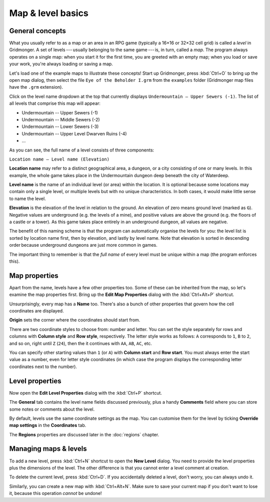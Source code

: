 ******************
Map & level basics
******************

General concepts
================

What you usually refer to as a map or an area in an RPG game (typically a 16×16 or 32×32 cell grid) is called a *level* in Gridmonger. A set of levels --- usually belonging to the same game --- is, in turn, called a *map*.  The program always operates on a single map: when you start it for the first time, you are greeted with an empty map; when you load or save your work, you're always loading or saving a map.

Let's load one of the example maps to illustrate these concepts! Start up Gridmonger, press :kbd:`Ctrl+O` to bring up the open map dialog, then select the file ``Eye of the Beholder I.grm`` from the ``examples`` folder (Gridmonger map files have the ``.grm`` extension).

Click on the level name dropdown at the top that currently displays ``Undermountain – Upper Sewers (-1)``. The list of all levels that comprise this map will appear:

* Undermountain -- Upper Sewers (-1)
* Undermountain -- Middle Sewers (-2)
* Undermountain -- Lower Sewers (-3)
* Undermountain -- Upper Level Dwarven Ruins (-4)
* ...

As you can see, the full name of a level consists of three components:

``Location name – Level name (Elevation)``

**Location name** may refer to a distinct geographical area, a dungeon, or a city consisting of one or many levels. In this example, the whole game takes place in the Undermountain dungeon deep beneath the city of Waterdeep.

**Level name** is the name of an individual level (or area) within the location. It is optional because some locations may contain only a single level, or multiple levels but with no unique characteristics. In both cases, it would make little sense to name the level.

**Elevation** is the elevation of the level in relation to the ground. An elevation of zero means ground level (marked as ``G``). Negative values are underground (e.g. the levels of a mine), and positive values are above the ground (e.g. the floors of a castle or a tower). As this game takes place entirely in an underground dungeon, all values are negative.

The benefit of this naming scheme is that the program can automatically organise the levels for you: the level list is sorted by location name first, then by elevation, and lastly by level name. Note that elevation is sorted in descending order because underground dungeons are just more common in games.

The important thing to remember is that the *full name* of every level must be unique within a map (the program enforces this).

Map properties
==============

Apart from the name, levels have a few other properties too. Some of these can be inherited from the map, so let's examine the map properties first. Bring up the **Edit Map Properties** dialog with the :kbd:`Ctrl+Alt+P` shortcut.

Unsurprisingly, every map has a **Name** too. There's also a bunch of other properties that govern how the cell coordinates are displayed.

**Origin** sets the corner where the coordinates should start from.

There are two coordinate styles to choose from: number and letter. You can set the style separately for rows and columns with **Column style** and **Row style**, respectively. The letter style works as follows: ``A`` corresponds to ``1``, ``B`` to ``2``, and so on, right until ``Z`` (``24``), then the it continues with ``AA``, ``AB``, ``AC``, etc.

You can specify other starting values than ``1`` (or ``A``) with **Column start** and **Row start**. You must always enter the start value as a number, even for letter style coordinates (in which case the program displays the corresponding letter coordinates next to the number).

Level properties
================

Now open the **Edit Level Properties** dialog with the :kbd:`Ctrl+P` shortcut.

The **General** tab contains the level name fields discussed previously, plus
a handy **Comments** field where you can store some notes or comments about
the level.

By default, levels use the same coordinate settings as the map. You can customise them for the level by ticking **Override map settings** in the **Coordinates** tab.

The **Regions** properties are discussed later in the :doc:`regions` chapter.


.. rst-class:: style5 big

Managing maps &  levels
=======================

To add a new level, press :kbd:`Ctrl+N` shortcut to open the **New Level**
dialog. You need to provide the level properties plus the dimensions of the
level. The other difference is that you cannot enter a level comment at
creation.

To delete the current level, press :kbd:`Ctrl+D`. If you accidentally deleted
a level, don't worry, you can always undo it.

Similarly, you can create a new map with :kbd:`Ctrl+Alt+N`. Make sure to save
your current map if you don't want to lose it, because this operation *cannot*
be undone!
